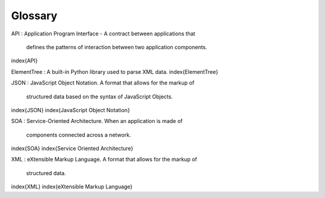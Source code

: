 Glossary
--------

API
:   Application Program Interface - A contract between applications that
    defines the patterns of interaction between two application
    components.
\index{API}

ElementTree
:   A built-in Python library used to parse XML data.
\index{ElementTree}

JSON
:   JavaScript Object Notation. A format that allows for the markup of
    structured data based on the syntax of JavaScript Objects.
\index{JSON}
\index{JavaScript Object Notation}

SOA
:   Service-Oriented Architecture. When an application is made of
    components connected across a network.
\index{SOA}
\index{Service Oriented Architecture}

XML
:   eXtensible Markup Language. A format that allows for the markup of
    structured data.
\index{XML}
\index{eXtensible Markup Language}
